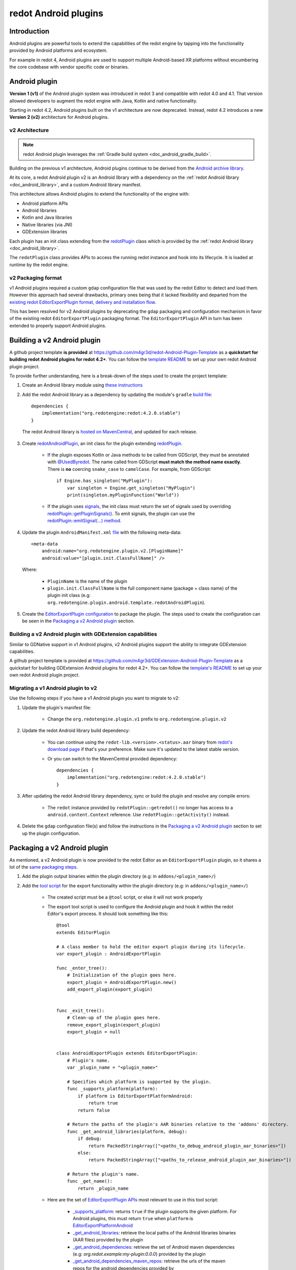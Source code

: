 .. _doc_android_plugin:

redot Android plugins
=====================

Introduction
------------

Android plugins are powerful tools to extend the capabilities of the redot engine
by tapping into the functionality provided by Android platforms and ecosystem.

For example in redot 4, Android plugins are used to support multiple Android-based
XR platforms without encumbering the core codebase with vendor specific code or binaries.

Android plugin
--------------

**Version 1 (v1)** of the Android plugin system was introduced in redot 3 and compatible with redot 4.0 and 4.1.
That version allowed developers to augment the redot engine with Java, Kotlin and native functionality.

Starting in redot 4.2, Android plugins built on the v1 architecture are now deprecated.
Instead, redot 4.2 introduces a new **Version 2 (v2)** architecture for Android plugins.

v2 Architecture
^^^^^^^^^^^^^^^

.. note::

    redot Android plugin leverages the :ref:`Gradle build system <doc_android_gradle_build>`.


Building on the previous v1 architecture, Android plugins continue to be derived from the
`Android archive library <https://developer.android.com/studio/projects/android-library#aar-contents>`_.

At its core, a redot Android plugin v2 is an Android library with a dependency on the :ref:`redot Android library <doc_android_library>`,
and a custom Android library manifest.

This architecture allows Android plugins to extend the functionality of the engine with:

- Android platform APIs
- Android libraries
- Kotlin and Java libraries
- Native libraries (via JNI)
- GDExtension libraries

Each plugin has an init class extending from the `redotPlugin <https://github.com/redotengine/redot/blob/0a7f75ec7b465604b6496c8f5f1d638aed250d6d/platform/android/java/lib/src/org/redotengine/redot/plugin/redotPlugin.java#L80>`_ class
which is provided by the :ref:`redot Android library <doc_android_library>`.

The ``redotPlugin`` class provides APIs to access the running redot instance and hook into its lifecycle. It is loaded at runtime by the redot engine.

v2 Packaging format
^^^^^^^^^^^^^^^^^^^

v1 Android plugins required a custom ``gdap`` configuration file that was used by the redot Editor to detect and load them.
However this approach had several drawbacks, primary ones being that it lacked flexibility and departed from the `existing
redot EditorExportPlugin format, delivery and installation flow <https://docs.redotengine.org/en/stable/tutorials/plugins/editor/installing_plugins.html>`_.

This has been resolved for v2 Android plugins by deprecating the ``gdap`` packaging and configuration mechanism in favor of
the existing redot ``EditorExportPlugin`` packaging format.
The ``EditorExportPlugin`` API in turn has been extended to properly support Android plugins.


Building a v2 Android plugin
----------------------------

A github project template **is provided** at https://github.com/m4gr3d/redot-Android-Plugin-Template as a **quickstart for building
redot Android plugins for redot 4.2+**.
You can follow the `template README <https://github.com/m4gr3d/redot-Android-Plugin-Template#readme>`_
to set up your own redot Android plugin project.

To provide further understanding, here is a break-down of the steps used to create the project template:

1. Create an Android library module using `these instructions <https://developer.android.com/studio/projects/android-library>`_

2. Add the redot Android library as a dependency by updating the module's ``gradle`` `build file <https://github.com/m4gr3d/redot-Android-Plugin-Template/blob/main/plugin/build.gradle.kts#L42>`_::

      dependencies {
          implementation("org.redotengine:redot:4.2.0.stable")
      }

  The redot Android library is `hosted on MavenCentral <https://central.sonatype.com/artifact/org.redotengine/redot>`_, and updated for each release.

3. Create `redotAndroidPlugin <https://github.com/m4gr3d/redot-Android-Plugin-Template/blob/a01286b4cb459133bf07b11dfabdfd3980268797/plugin/src/main/java/org/redotengine/plugin/android/template/redotAndroidPlugin.kt#L10>`_, an init class for the plugin extending `redotPlugin <https://github.com/redotengine/redot/blob/0a7f75ec7b465604b6496c8f5f1d638aed250d6d/platform/android/java/lib/src/org/redotengine/redot/plugin/redotPlugin.java#L80>`_.

    - If the plugin exposes Kotlin or Java methods to be called from GDScript, they must be annotated with `@UsedByredot <https://github.com/redotengine/redot/blob/0a7f75ec7b465604b6496c8f5f1d638aed250d6d/platform/android/java/lib/src/org/redotengine/redot/plugin/UsedByredot.java#L45>`_. The name called from GDScript **must match the method name exactly**. There is **no** coercing ``snake_case`` to ``camelCase``. For example, from GDScript::

          if Engine.has_singleton("MyPlugin"):
              var singleton = Engine.get_singleton("MyPlugin")
              print(singleton.myPluginFunction("World"))

    - If the plugin uses `signals <https://docs.redotengine.org/en/stable/getting_started/step_by_step/signals.html>`_, the init class must return the set of signals used by overriding `redotPlugin::getPluginSignals() <https://github.com/redotengine/redot/blob/fa3428ff25bc577d2a3433090478a6d615567056/platform/android/java/lib/src/org/redotengine/redot/plugin/redotPlugin.java#L302>`_. To emit signals, the plugin can use the `redotPlugin::emitSignal(...) method <https://github.com/redotengine/redot/blob/0a7f75ec7b465604b6496c8f5f1d638aed250d6d/platform/android/java/lib/src/org/redotengine/redot/plugin/redotPlugin.java#L317>`_.

4. Update the plugin ``AndroidManifest.xml`` `file <https://github.com/m4gr3d/redot-Android-Plugin-Template/blob/main/plugin/src/main/AndroidManifest.xml>`_ with the following meta-data::

        <meta-data
            android:name="org.redotengine.plugin.v2.[PluginName]"
            android:value="[plugin.init.ClassFullName]" />


  Where:

      - ``PluginName`` is the name of the plugin
      - ``plugin.init.ClassFullName`` is the full component name (package + class name) of the plugin init class (e.g: ``org.redotengine.plugin.android.template.redotAndroidPlugin``).

5. Create the `EditorExportPlugin configuration <https://github.com/m4gr3d/redot-Android-Plugin-Template/tree/main/plugin/export_scripts_template>`_ to package the plugin. The steps used to create the configuration can be seen in the `Packaging a v2 Android plugin`_ section.


Building a v2 Android plugin with GDExtension capabilities
^^^^^^^^^^^^^^^^^^^^^^^^^^^^^^^^^^^^^^^^^^^^^^^^^^^^^^^^^^

Similar to GDNative support in v1 Android plugins, v2 Android plugins support the ability to integrate GDExtension capabilities.

A github project template is provided at https://github.com/m4gr3d/GDExtension-Android-Plugin-Template as a quickstart for building
GDExtension Android plugins for redot 4.2+.
You can follow the `template's README <https://github.com/m4gr3d/GDExtension-Android-Plugin-Template#readme>`_
to set up your own redot Android plugin project.


Migrating a v1 Android plugin to v2
^^^^^^^^^^^^^^^^^^^^^^^^^^^^^^^^^^^

Use the following steps if you have a v1 Android plugin you want to migrate to v2:

1. Update the plugin's manifest file:

    - Change the ``org.redotengine.plugin.v1`` prefix to ``org.redotengine.plugin.v2``

2. Update the redot Android library build dependency:

    - You can continue using the ``redot-lib.<version>.<status>.aar`` binary from `redot's download page <https://redotengine.org/download>`_ if that's your preference. Make sure it's updated to the latest stable version.
    - Or you can switch to the MavenCentral provided dependency::

        dependencies {
            implementation("org.redotengine:redot:4.2.0.stable")
        }

3. After updating the redot Android library dependency, sync or build the plugin and resolve any compile errors:

    - The ``redot`` instance provided by ``redotPlugin::getredot()`` no longer has access to a ``android.content.Context`` reference. Use ``redotPlugin::getActivity()`` instead.

4. Delete the ``gdap`` configuration file(s) and follow the instructions in the `Packaging a v2 Android plugin`_ section to set up the plugin configuration.

Packaging a v2 Android plugin
-----------------------------

As mentioned, a v2 Android plugin is now provided to the redot Editor as an ``EditorExportPlugin`` plugin, so it shares a lot of the `same packaging steps <https://docs.redotengine.org/en/stable/tutorials/plugins/editor/making_plugins.html#creating-a-plugin>`_.

1. Add the plugin output binaries within the plugin directory (e.g: in ``addons/<plugin_name>/``)

2. Add the `tool script <https://docs.redotengine.org/en/stable/tutorials/plugins/editor/making_plugins.html#the-script-file>`_ for the export functionality within the plugin directory (e.g: in ``addons/<plugin_name>/``)

    - The created script must be a ``@tool`` script, or else it will not work properly
    - The export tool script is used to configure the Android plugin and hook it within the redot Editor's export process. It should look something like this::

        @tool
        extends EditorPlugin

        # A class member to hold the editor export plugin during its lifecycle.
        var export_plugin : AndroidExportPlugin

        func _enter_tree():
            # Initialization of the plugin goes here.
            export_plugin = AndroidExportPlugin.new()
            add_export_plugin(export_plugin)


        func _exit_tree():
            # Clean-up of the plugin goes here.
            remove_export_plugin(export_plugin)
            export_plugin = null


        class AndroidExportPlugin extends EditorExportPlugin:
            # Plugin's name.
            var _plugin_name = "<plugin_name>"

            # Specifies which platform is supported by the plugin.
            func _supports_platform(platform):
                if platform is EditorExportPlatformAndroid:
                    return true
                return false

            # Return the paths of the plugin's AAR binaries relative to the 'addons' directory.
            func _get_android_libraries(platform, debug):
                if debug:
                    return PackedStringArray(["<paths_to_debug_android_plugin_aar_binaries>"])
                else:
                    return PackedStringArray(["<paths_to_release_android_plugin_aar_binaries>"])

            # Return the plugin's name.
            func _get_name():
                return _plugin_name


    - Here are the set of `EditorExportPlugin APIs <https://docs.redotengine.org/en/stable/classes/class_editorexportplugin.html>`_ most relevant to use in this tool script:

        - `_supports_platform <https://docs.redotengine.org/en/latest/classes/class_editorexportplugin.html#class-editorexportplugin-method-supports-platform>`_: returns ``true`` if the plugin supports the given platform. For Android plugins, this must return ``true`` when ``platform`` is `EditorExportPlatformAndroid <https://docs.redotengine.org/en/stable/classes/class_editorexportplatformandroid.html>`_
        - `_get_android_libraries <https://docs.redotengine.org/en/latest/classes/class_editorexportplugin.html#class-editorexportplugin-method-get-android-libraries>`_: retrieve the local paths of the Android libraries binaries (AAR files) provided by the plugin
        - `_get_android_dependencies <https://docs.redotengine.org/en/latest/classes/class_editorexportplugin.html#class-editorexportplugin-method-get-android-dependencies>`_: retrieve the set of Android maven dependencies (e.g: `org.redot.example:my-plugin:0.0.0`) provided by the plugin
        - `_get_android_dependencies_maven_repos <https://docs.redotengine.org/en/latest/classes/class_editorexportplugin.html#class-editorexportplugin-method-get-android-dependencies-maven-repos>`_: retrieve the urls of the maven repos for the android dependencies provided by ``_get_android_dependencies``
        - `_get_android_manifest_activity_element_contents <https://docs.redotengine.org/en/latest/classes/class_editorexportplugin.html#class-editorexportplugin-method-get-android-manifest-activity-element-contents>`_: update the contents of the `<activity>` element in the generated Android manifest
        - `_get_android_manifest_application_element_contents <https://docs.redotengine.org/en/latest/classes/class_editorexportplugin.html#class-editorexportplugin-method-get-android-manifest-application-element-contents>`_: update the contents of the `<application>` element in the generated Android manifest
        - `_get_android_manifest_element_contents <https://docs.redotengine.org/en/latest/classes/class_editorexportplugin.html#class-editorexportplugin-method-get-android-manifest-element-contents>`_: update the contents of the `<manifest>` element in the generated Android manifest

        The ``_get_android_manifest_*`` methods allow the plugin to automatically provide changes
        to the app's manifest which are preserved when the redot Editor is updated, resolving a long standing issue with v1 Android plugins.


3. Create a ``plugin.cfg``. This is an INI file with metadata about your plugin::

      [plugin]

      name="<plugin_name>"
      description="<plugin_description>"
      author="<plugin_author>"
      version="<plugin_version>"
      script="<relative_path_to_the_export_tool_script>"

For reference, here is the `folder structure for the redot Android plugin project template <https://github.com/m4gr3d/redot-Android-Plugin-Template/tree/main/plugin/export_scripts_template>`_.
At build time, the contents of the ``export_scripts_template`` directory as well as the generated plugin binaries are copied to the ``addons/<plugin_name>`` directory:

.. code-block:: none

    export_scripts_template/
    |
    +--export_plugin.gd         # export plugin tool script
    |
    +--plugin.cfg               # plugin INI file


Packaging a v2 Android plugin with GDExtension capabilities
^^^^^^^^^^^^^^^^^^^^^^^^^^^^^^^^^^^^^^^^^^^^^^^^^^^^^^^^^^^

For GDExtension, we follow the same steps as for `Packaging a v2 Android plugin`_ and add the `GDExtension config file <https://docs.redotengine.org/en/stable/tutorials/scripting/gdextension/gdextension_cpp_example.html#using-the-gdextension-module>`_ in
the same location as ``plugin.cfg``.

For reference, here is the `folder structure for the GDExtension Android plugin project template <https://github.com/m4gr3d/GDExtension-Android-Plugin-Template/tree/main/plugin/export_scripts_template>`_.
At build time, the contents of the ``export_scripts_template`` directory as well as the generated plugin binaries are copied to the ``addons/<plugin_name>`` directory:

.. code-block:: none

    export_scripts_template/
    |
    +--export_plugin.gd         # export plugin tool script
    |
    +--plugin.cfg               # plugin INI file
    |
    +--plugin.gdextension       # GDExtension config file


Here is what the ``plugin.gdextension`` config file should look like::

    [configuration]

    entry_symbol = "plugin_library_init"
    compatibility_minimum = "4.2"
    android_aar_plugin = true

    [libraries]

    android.debug.arm64 = "res://addons/GDExtensionAndroidPluginTemplate/bin/debug/arm64-v8a/libGDExtensionAndroidPluginTemplate.so"
    android.release.arm64 = "res://addons/GDExtensionAndroidPluginTemplate/bin/release/arm64-v8a/libGDExtensionAndroidPluginTemplate.so"
    ...


Of note is the ``android_aar_plugin`` field that specifies this GDExtension module is provided as part of a v2 Android plugin.
During the export process, this will indicate to the redot Editor that the GDExtension native shared libraries are exported by the Android plugin AAR binaries.

For GDExtension Android plugins, the plugin init class must override `redotPlugin::getPluginGDExtensionLibrariesPaths() <https://github.com/redotengine/redot/blob/0a7f75ec7b465604b6496c8f5f1d638aed250d6d/platform/android/java/lib/src/org/redotengine/redot/plugin/redotPlugin.java#L277>`_,
and return the paths to the bundled GDExtension libraries config files (``*.gdextension``).

The paths must be relative to the Android library's ``assets`` directory.
At runtime, the plugin will provide these paths to the redot engine which will use them to load and initialize the bundled GDExtension libraries.

Using a v2 Android plugin
-------------------------

.. note::

    - redot 4.2 or higher is required

    - v2 Android plugin requires the use of the `Gradle build process <https://docs.redotengine.org/en/stable/classes/class_editorexportplatformandroid.html#class-editorexportplatformandroid-property-gradle-build-use-gradle-build>`_.

    - The provided github project templates include demo redot projects for quick testing.


1. Copy the plugin's output directory (``addons/<plugin_name>``) to the target redot project's directory

2. Open the project in the redot Editor; the Editor should detect the plugin

3. Navigate to ``Project`` -> ``Project Settings...`` -> ``Plugins``, and ensure the plugin is enabled

4. Install the redot Android build template by clicking on ``Project`` -> ``Install Android Build Template...``

5. Navigate to ``Project`` -> ``Export...``

6. In the ``Export`` window, create an ``Android export preset``

7. In the ``Android export preset``, scroll to ``Gradle Build`` and set ``Use Gradle Build`` to ``true``

8. Update the project's scripts as needed to access the plugin's functionality. For example::

    if Engine.has_singleton("MyPlugin"):
            var singleton = Engine.get_singleton("MyPlugin")
            print(singleton.myPluginFunction("World"))

9. Connect an Android device to your machine and run the project on it


Using a v2 Android plugin as an Android library
^^^^^^^^^^^^^^^^^^^^^^^^^^^^^^^^^^^^^^^^^^^^^^^

Since they are also Android libraries, redot v2 Android plugins can be stripped from their ``EditorExportPlugin`` packaging and provided as raw ``AAR`` binaries for use as libraries alongside the :ref:`redot Android library <doc_android_library>` by Android apps.

If targeting this use-case, make sure to include additional instructions for how the ``AAR`` binaries should be included (e.g: custom additions to the Android app's manifest).

Reference implementations
-------------------------

- `redot Android Plugins Samples <https://github.com/m4gr3d/redot-Android-Samples/tree/master/plugins>`_
- `redot Android Plugin Template <https://github.com/m4gr3d/redot-Android-Plugin-Template>`_
- `GDExtension Android Plugin Template <https://github.com/m4gr3d/GDExtension-Android-Plugin-Template>`_
- `redot OpenXR Loaders <https://github.com/redotVR/redot_openxr_loaders>`_


Tips and Guidelines
-------------------

Simplify access to the exposed Java / Kotlin APIs
^^^^^^^^^^^^^^^^^^^^^^^^^^^^^^^^^^^^^^^^^^^^^^^^^

To make it easier to access the exposed Java / Kotlin APIs in the redot Editor, it's recommended to
provide one (or multiple) gdscript wrapper class(es) for your plugin users to interface with.

For example::

    class_name PluginInterface extends Object

    ## Interface used to access the functionality provided by this plugin.

    var _plugin_name = "GDExtensionAndroidPluginTemplate"
    var _plugin_singleton

    func _init():
        if Engine.has_singleton(_plugin_name):
            _plugin_singleton = Engine.get_singleton(_plugin_name)
        else:
            printerr("Initialization error: unable to access the java logic")

    ## Print a 'Hello World' message to the logcat.
    func helloWorld():
        if _plugin_singleton:
            _plugin_singleton.helloWorld()
        else:
            printerr("Initialization error")

Support using the GDExtension functionality in the redot Editor
^^^^^^^^^^^^^^^^^^^^^^^^^^^^^^^^^^^^^^^^^^^^^^^^^^^^^^^^^^^^^^^

If planning to use the GDExtension functionality in the redot Editor, it is recommended that the
GDExtension's native binaries are compiled not just for Android, but also for the OS onto which
developers / users intend to run the redot Editor. Not doing so may prevent developers /
users from writing code that accesses the plugin from within the redot Editor.

This may involve creating dummy plugins for the host OS just so the API is published to the
editor. You can use the `redot-cpp-template <https://github.com/redotengine/redot-cpp-template>`__
github template for reference on how to do so.

redot crashes upon load
^^^^^^^^^^^^^^^^^^^^^^^

Check ``adb logcat`` for possible problems, then:

- Check that the methods exposed by the plugin used the following Java types: ``void``, ``boolean``, ``int``, ``float``, ``java.lang.String``, ``org.redotengine.redot.Dictionary``, ``int[]``, ``byte[]``, ``float[]``, ``java.lang.String[]``.
- More complex datatypes are not supported for now.
